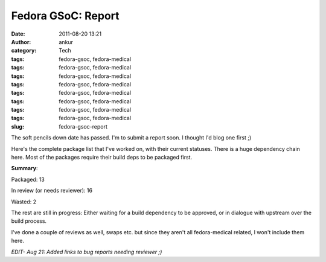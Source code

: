 Fedora GSoC: Report
###################
:date: 2011-08-20 13:21
:author: ankur
:category: Tech
:tags: fedora-gsoc, fedora-medical
:tags: fedora-gsoc, fedora-medical
:tags: fedora-gsoc, fedora-medical
:tags: fedora-gsoc, fedora-medical
:tags: fedora-gsoc, fedora-medical
:tags: fedora-gsoc, fedora-medical
:tags: fedora-gsoc, fedora-medical
:tags: fedora-gsoc, fedora-medical
:slug: fedora-gsoc-report

The soft pencils down date has passed. I'm to submit a report soon. I
thought I'd blog one first ;)

Here's the complete package list that I've worked on, with their current
statuses. There is a huge dependency chain here. Most of the packages
require their build deps to be packaged first.

.. raw:: html

   <table>

.. raw:: html

   <tbody>

.. raw:: html

   <tr>

.. raw:: html

   <th>

    Package

.. raw:: html

   </th>

.. raw:: html

   <th>

    Status

.. raw:: html

   </th>

.. raw:: html

   </tr>

.. raw:: html

   <tr>

.. raw:: html

   <td>

    Aeskulap

.. raw:: html

   </td>

.. raw:: html

   <td>

    Packaged

.. raw:: html

   </td>

.. raw:: html

   </tr>

.. raw:: html

   <tr>

.. raw:: html

   <td>

    ANTs

.. raw:: html

   </td>

.. raw:: html

   <td>

    Spec in progress. Waiting on ITK.

.. raw:: html

   </td>

.. raw:: html

   </tr>

.. raw:: html

   <tr>

.. raw:: html

   <td>

    bio-formats

.. raw:: html

   </td>

.. raw:: html

   <td>

    Spec in progress. Waiting on omero

.. raw:: html

   </td>

.. raw:: html

   </tr>

.. raw:: html

   <tr>

.. raw:: html

   <td>

    bioimagexd

.. raw:: html

   </td>

.. raw:: html

   <td>

    Spec in progress

.. raw:: html

   </td>

.. raw:: html

   </tr>

.. raw:: html

   <tr>

.. raw:: html

   <td>

    Conquest

.. raw:: html

   </td>

.. raw:: html

   <td>

    Patched makefile to add support for different data bases. Spec in
    progress

.. raw:: html

   </td>

.. raw:: html

   </tr>

.. raw:: html

   <tr>

.. raw:: html

   <td>

    dcm4che

.. raw:: html

   </td>

.. raw:: html

   <td>

    `Review in progress`_

.. raw:: html

   </td>

.. raw:: html

   </tr>

.. raw:: html

   <tr>

.. raw:: html

   <td>

    dcm4che-test

.. raw:: html

   </td>

.. raw:: html

   <td>

    Packaged. Was required for dcm4che

.. raw:: html

   </td>

.. raw:: html

   </tr>

.. raw:: html

   <tr>

.. raw:: html

   <td>

    elmer-eio

.. raw:: html

   </td>

.. raw:: html

   <td>

    `Needs reviewer`_

.. raw:: html

   </td>

.. raw:: html

   </tr>

.. raw:: html

   <tr>

.. raw:: html

   <td>

    elmer-fem

.. raw:: html

   </td>

.. raw:: html

   <td>

    `Needs reviewer <https://bugzilla.redhat.com/show_bug.cgi?id=715620>`__

.. raw:: html

   </td>

.. raw:: html

   </tr>

.. raw:: html

   <tr>

.. raw:: html

   <td>

    elmer-elmergrid

.. raw:: html

   </td>

.. raw:: html

   <td>

    `Needs reviewer <https://bugzilla.redhat.com/show_bug.cgi?id=715619>`__

.. raw:: html

   </td>

.. raw:: html

   </tr>

.. raw:: html

   <tr>

.. raw:: html

   <td>

    elmer-hutiter

.. raw:: html

   </td>

.. raw:: html

   <td>

    `Needs reviewer <https://bugzilla.redhat.com/show_bug.cgi?id=715498>`__

.. raw:: html

   </td>

.. raw:: html

   </tr>

.. raw:: html

   <tr>

.. raw:: html

   <td>

    elmer-matc

.. raw:: html

   </td>

.. raw:: html

   <td>

    `Needs reviewer <https://bugzilla.redhat.com/show_bug.cgi?id=715496>`__

.. raw:: html

   </td>

.. raw:: html

   </tr>

.. raw:: html

   <tr>

.. raw:: html

   <td>

    elmer-meshgen2d

.. raw:: html

   </td>

.. raw:: html

   <td>

    `Needs reviewer <https://bugzilla.redhat.com/show_bug.cgi?id=715503>`__

.. raw:: html

   </td>

.. raw:: html

   </tr>

.. raw:: html

   <tr>

.. raw:: html

   <td>

    fiji

.. raw:: html

   </td>

.. raw:: html

   <td>

    Bad license. Review closed WONTFIX

.. raw:: html

   </td>

.. raw:: html

   </tr>

.. raw:: html

   <tr>

.. raw:: html

   <td>

    freediams

.. raw:: html

   </td>

.. raw:: html

   <td>

    `Review in progress <https://bugzilla.redhat.com/show_bug.cgi?id=freediams>`__

.. raw:: html

   </td>

.. raw:: html

   </tr>

.. raw:: html

   <tr>

.. raw:: html

   <td>

    FreeMat

.. raw:: html

   </td>

.. raw:: html

   <td>

    `Review in progress <https://bugzilla.redhat.com/show_bug.cgi?id=715180>`__

.. raw:: html

   </td>

.. raw:: html

   </tr>

.. raw:: html

   <tr>

.. raw:: html

   <td>

    freemedforms

.. raw:: html

   </td>

.. raw:: html

   <td>

    Packaged

.. raw:: html

   </td>

.. raw:: html

   </tr>

.. raw:: html

   <tr>

.. raw:: html

   <td>

    Ginkgo-CADx

.. raw:: html

   </td>

.. raw:: html

   <td>

    `Needs reviewer <https://bugzilla.redhat.com/show_bug.cgi?id=726201>`__

.. raw:: html

   </td>

.. raw:: html

   </tr>

.. raw:: html

   <tr>

.. raw:: html

   <td>

    gnumed

.. raw:: html

   </td>

.. raw:: html

   <td>

    Packaged

.. raw:: html

   </td>

.. raw:: html

   </tr>

.. raw:: html

   <tr>

.. raw:: html

   <td>

    GoFigure2

.. raw:: html

   </td>

.. raw:: html

   <td>

    `Needs reviewer <https://bugzilla.redhat.com/show_bug.cgi?id=720121>`__

.. raw:: html

   </td>

.. raw:: html

   </tr>

.. raw:: html

   <tr>

.. raw:: html

   <td>

    klt

.. raw:: html

   </td>

.. raw:: html

   <td>

    Packaged. Build dep for VXL

.. raw:: html

   </td>

.. raw:: html

   </tr>

.. raw:: html

   <tr>

.. raw:: html

   <td>

    kradview

.. raw:: html

   </td>

.. raw:: html

   <td>

    `Needs reviewer <https://bugzilla.redhat.com/show_bug.cgi?id=710995>`__

.. raw:: html

   </td>

.. raw:: html

   </tr>

.. raw:: html

   <tr>

.. raw:: html

   <td>

    ledgersmb

.. raw:: html

   </td>

.. raw:: html

   <td>

    [STRIKEOUT:Spec in progress]\ `Needs Reviewer`_. Took over review from Rakesh

.. raw:: html

   </td>

.. raw:: html

   </tr>

.. raw:: html

   <tr>

.. raw:: html

   <td>

    libtpcimgio

.. raw:: html

   </td>

.. raw:: html

   <td>

    Packaged. Build dep for xmedcon

.. raw:: html

   </td>

.. raw:: html

   </tr>

.. raw:: html

   <tr>

.. raw:: html

   <td>

    libtpcmisc

.. raw:: html

   </td>

.. raw:: html

   <td>

    Packaged. Build dep for xmedcon

.. raw:: html

   </td>

.. raw:: html

   </tr>

.. raw:: html

   <tr>

.. raw:: html

   <td>

    mayam

.. raw:: html

   </td>

.. raw:: html

   <td>

    Waiting on dcm4che

.. raw:: html

   </td>

.. raw:: html

   </tr>

.. raw:: html

   <tr>

.. raw:: html

   <td>

    metis

.. raw:: html

   </td>

.. raw:: html

   <td>

    Bad License. Review closed WONTFIX

.. raw:: html

   </td>

.. raw:: html

   </tr>

.. raw:: html

   <tr>

.. raw:: html

   <td>

    mood-track

.. raw:: html

   </td>

.. raw:: html

   <td>

    Ruby package. I got no clue on how to do this. Later

.. raw:: html

   </td>

.. raw:: html

   </tr>

.. raw:: html

   <tr>

.. raw:: html

   <td>

    nifticlib

.. raw:: html

   </td>

.. raw:: html

   <td>

    Packaged. Build dep for xmedcon

.. raw:: html

   </td>

.. raw:: html

   </tr>

.. raw:: html

   <tr>

.. raw:: html

   <td>

    omero

.. raw:: html

   </td>

.. raw:: html

   <td>

    Spec in progress. In dialogue with upstream

.. raw:: html

   </td>

.. raw:: html

   </tr>

.. raw:: html

   <tr>

.. raw:: html

   <td>

    o-palm

.. raw:: html

   </td>

.. raw:: html

   <td>

    `Needs reviewer <https://bugzilla.redhat.com/show_bug.cgi?id=715154>`__

.. raw:: html

   </td>

.. raw:: html

   </tr>

.. raw:: html

   <tr>

.. raw:: html

   <td>

    opendental

.. raw:: html

   </td>

.. raw:: html

   <td>

    Mono package. Later

.. raw:: html

   </td>

.. raw:: html

   </tr>

.. raw:: html

   <tr>

.. raw:: html

   <td>

    openemr

.. raw:: html

   </td>

.. raw:: html

   <td>

    `Needs reviewer <https://bugzilla.redhat.com/show_bug.cgi?id=730691>`__.  Took over review from Rakesh

.. raw:: html

   </td>

.. raw:: html

   </tr>

.. raw:: html

   <tr>

.. raw:: html

   <td>

    OpenHRE

.. raw:: html

   </td>

.. raw:: html

   <td>

    Spec in progress

.. raw:: html

   </td>

.. raw:: html

   </tr>

.. raw:: html

   <tr>

.. raw:: html

   <td>

    OpenNL

.. raw:: html

   </td>

.. raw:: html

   <td>

    Packaged. Build dep for vmtk

.. raw:: html

   </td>

.. raw:: html

   </tr>

.. raw:: html

   <tr>

.. raw:: html

   <td>

    OSGI-bundle-ant-task

.. raw:: html

   </td>

.. raw:: html

   <td>

    Packaged. Build dep for bio-formats

.. raw:: html

   </td>

.. raw:: html

   </tr>

.. raw:: html

   <tr>

.. raw:: html

   <td>

    python-hl7

.. raw:: html

   </td>

.. raw:: html

   <td>

    Packaged

.. raw:: html

   </td>

.. raw:: html

   </tr>

.. raw:: html

   <tr>

.. raw:: html

   <td>

    tetgen

.. raw:: html

   </td>

.. raw:: html

   <td>

    `Review in progress <https://bugzilla.redhat.com/show_bug.cgi?id=714336>`__.  Probably a WONTFIX. Bad license

.. raw:: html

   </td>

.. raw:: html

   </tr>

.. raw:: html

   <tr>

.. raw:: html

   <td>

    toothchart

.. raw:: html

   </td>

.. raw:: html

   <td>

    Packaged

.. raw:: html

   </td>

.. raw:: html

   </tr>

.. raw:: html

   <tr>

.. raw:: html

   <td>

    vmtk

.. raw:: html

   </td>

.. raw:: html

   <td>

    `In review`_. Depends on vxl

.. raw:: html

   </td>

.. raw:: html

   </tr>

.. raw:: html

   <tr>

.. raw:: html

   <td>

    xmedcon

.. raw:: html

   </td>

.. raw:: html

   <td>

    Packaged

.. raw:: html

   </td>

.. raw:: html

   </tr>

.. raw:: html

   </tbody>

.. raw:: html

   </table>

**Summary**:

Packaged: 13

In review (or needs reviewer): 16

Wasted: 2

The rest are still in progress: Either waiting for a build dependency to
be approved, or in dialogue with upstream over the build process.

I've done a couple of reviews as well, swaps etc. but since they aren't
all fedora-medical related, I won't include them here.

*EDIT- Aug 21: Added links to bug reports needing reviewer ;)*

.. _Review in progress: https://bugzilla.redhat.com/show_bug.cgi?id=710212
.. _Needs reviewer: https://bugzilla.redhat.com/show_bug.cgi?id=715618
.. _Needs Reviewer: https://bugzilla.redhat.com/show_bug.cgi?id=732232
.. _In review: https://bugzilla.redhat.com/show_bug.cgi?id=721112

